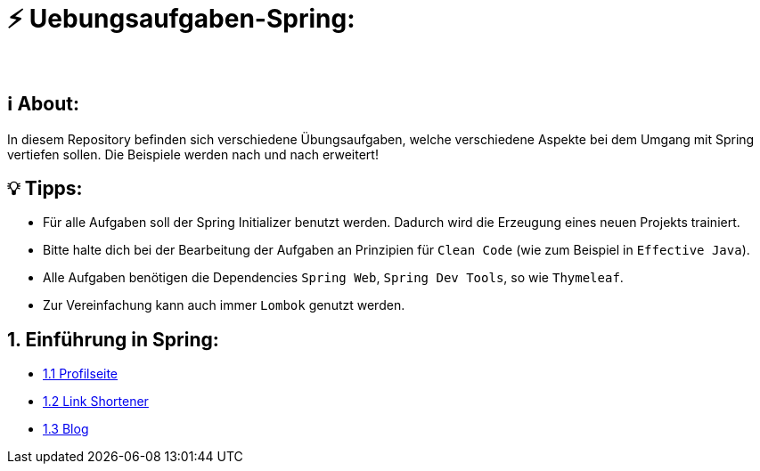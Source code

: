 # ⚡ Uebungsaufgaben-Spring:
___

## ℹ️ About:

In diesem Repository befinden sich verschiedene Übungsaufgaben, welche verschiedene Aspekte bei dem Umgang mit Spring vertiefen sollen. Die Beispiele werden nach und nach erweitert!

## 💡 Tipps:

* Für alle Aufgaben soll der Spring Initializer benutzt werden. Dadurch wird die Erzeugung eines neuen Projekts trainiert.
* Bitte halte dich bei der Bearbeitung der Aufgaben an Prinzipien für `Clean Code` (wie zum Beispiel in `Effective Java`).
* Alle Aufgaben benötigen die Dependencies `Spring Web`, `Spring Dev Tools`, so wie `Thymeleaf`.
* Zur Vereinfachung kann auch immer `Lombok` genutzt werden.

## 1. Einführung in Spring:

* https://github.com/MarcoSteinke/Uebungsaufgaben-Spring/blob/main/Aufgabe1.adoc[1.1 Profilseite]
* https://github.com/MarcoSteinke/Uebungsaufgaben-Spring/blob/main/Aufgabe2.adoc[1.2 Link Shortener]
* https://github.com/MarcoSteinke/Uebungsaufgaben-Spring/blob/main/Aufgabe3.adoc[1.3 Blog]
